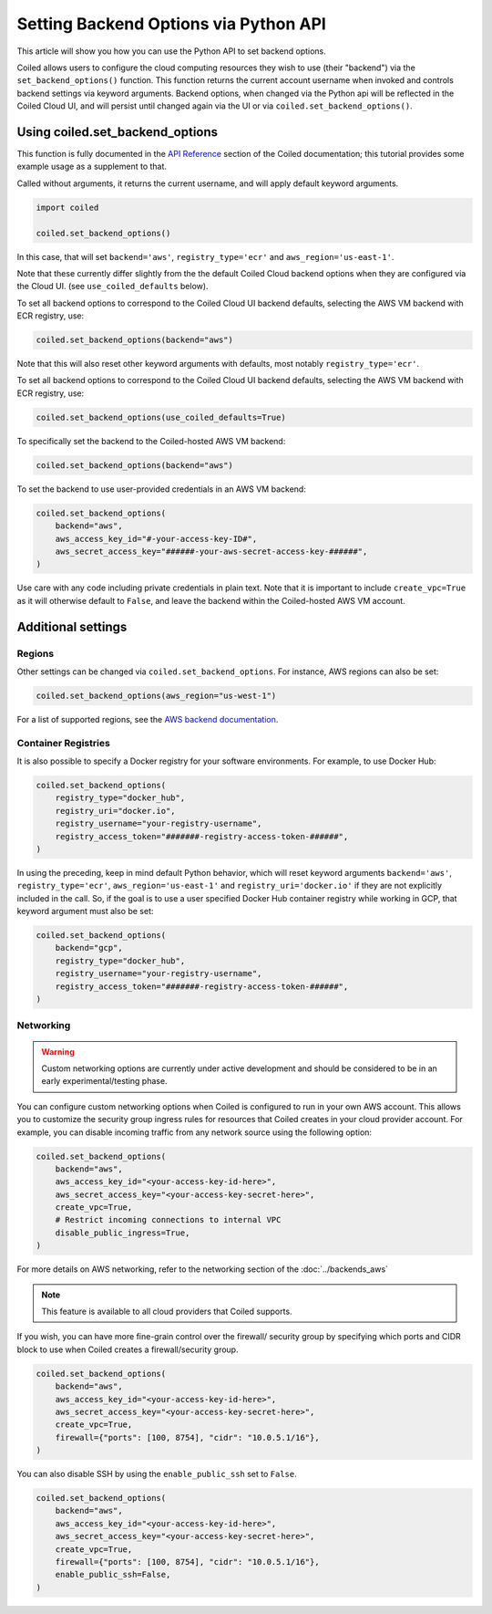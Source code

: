 ======================================
Setting Backend Options via Python API
======================================

This article will show you how you can use the Python API to set backend
options.

Coiled allows users to configure the cloud computing resources they wish
to use (their "backend") via the ``set_backend_options()`` function. This
function returns the current account username when invoked
and controls backend settings via keyword arguments.  Backend options,
when changed via the Python api will be reflected in the Coiled Cloud
UI, and will persist until changed again via the UI or via
``coiled.set_backend_options()``.

Using coiled.set_backend_options
--------------------------------

This function is fully documented in the `API Reference  <https://docs.coiled.io/user_guide/api.html#>`_ section
of the Coiled documentation; this tutorial provides some example usage as a
supplement to that.

Called without arguments, it returns the current username, and will apply
default keyword arguments.

.. code:: python

    import coiled

    coiled.set_backend_options()

In this case, that will set ``backend='aws'``, ``registry_type='ecr'``
and ``aws_region='us-east-1'``.

Note that these currently differ slightly from the the default Coiled Cloud
backend options when they are configured via the Cloud UI.
(see ``use_coiled_defaults`` below).

To set all backend options to correspond to the Coiled Cloud UI backend defaults,
selecting the AWS VM backend with ECR registry, use:

.. code:: python

    coiled.set_backend_options(backend="aws")


Note that this will also reset other keyword arguments with defaults,
most notably ``registry_type='ecr'``.

To set all backend options to correspond to the Coiled Cloud UI backend defaults, 
selecting the AWS VM backend with ECR registry, use:

.. code:: python

    coiled.set_backend_options(use_coiled_defaults=True)

To specifically set the backend to the Coiled-hosted AWS VM backend:

.. code:: python

    coiled.set_backend_options(backend="aws")

To set the backend to use user-provided credentials in an AWS VM backend:

.. code:: python

    coiled.set_backend_options(
        backend="aws",
        aws_access_key_id="#-your-access-key-ID#",
        aws_secret_access_key="######-your-aws-secret-access-key-######",
    )


Use care with any code including private credentials in plain text. 
Note that it is important to include ``create_vpc=True`` as it will
otherwise default to ``False``, and leave the backend within the 
Coiled-hosted AWS VM account.


Additional settings
-------------------

Regions
^^^^^^^

Other settings can be changed via ``coiled.set_backend_options``. For instance,
AWS regions can also be set:

.. code:: python

    coiled.set_backend_options(aws_region="us-west-1")

For a list of supported regions, see the 
`AWS backend documentation  <https://docs.coiled.io/user_guide/backends_aws.html>`_.

Container Registries
^^^^^^^^^^^^^^^^^^^^

It is also possible to specify a Docker registry for your software
environments. For example, to use Docker Hub:

.. code:: python

    coiled.set_backend_options(
        registry_type="docker_hub",
        registry_uri="docker.io",
        registry_username="your-registry-username",
        registry_access_token="#######-registry-access-token-######",
    )

In using the preceding, keep in mind default Python behavior, which will reset
keyword arguments ``backend='aws'``, ``registry_type='ecr'``,
``aws_region='us-east-1'`` and ``registry_uri='docker.io'`` if they are not
explicitly included in the call.  So, if the goal is to use a user specified
Docker Hub container registry while working in GCP, that keyword argument must
also be set:

.. code:: python

    coiled.set_backend_options(
        backend="gcp",
        registry_type="docker_hub",
        registry_username="your-registry-username",
        registry_access_token="#######-registry-access-token-######",
    )

Networking
^^^^^^^^^^

.. warning::

   Custom networking options are currently under active development and
   should be considered to be in an early experimental/testing phase.

You can configure custom networking options when Coiled is configured to run in
your own AWS account. This allows you to customize the security group ingress
rules for resources that Coiled creates in your cloud provider account. 
For example, you can disable incoming traffic from any network source using
the following option:

.. code:: python

    coiled.set_backend_options(
        backend="aws",
        aws_access_key_id="<your-access-key-id-here>",
        aws_secret_access_key="<your-access-key-secret-here>",
        create_vpc=True,
        # Restrict incoming connections to internal VPC
        disable_public_ingress=True,
    )

For more details on AWS networking, refer to the networking section of the
:doc:`../backends_aws`

.. note::
  This feature is available to all cloud providers that Coiled supports.

If you wish, you can have more fine-grain control over the firewall/ security
group by specifying which ports and CIDR block to use when Coiled creates a 
firewall/security group.

.. code:: python

    coiled.set_backend_options(
        backend="aws",
        aws_access_key_id="<your-access-key-id-here>",
        aws_secret_access_key="<your-access-key-secret-here>",
        create_vpc=True,
        firewall={"ports": [100, 8754], "cidr": "10.0.5.1/16"},
    )

You can also disable SSH by using the ``enable_public_ssh`` set to ``False``.

.. code:: python

    coiled.set_backend_options(
        backend="aws",
        aws_access_key_id="<your-access-key-id-here>",
        aws_secret_access_key="<your-access-key-secret-here>",
        create_vpc=True,
        firewall={"ports": [100, 8754], "cidr": "10.0.5.1/16"},
        enable_public_ssh=False,
    )


